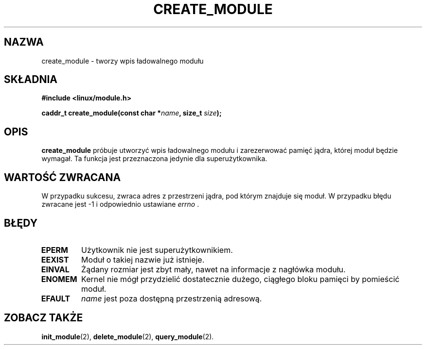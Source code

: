 .\" Copyright (C) 1996 Free Software Foundation, Inc.
.\" This file is distributed accroding to the GNU General Public License.
.\" See the file COPYING in the top level source directory for details.
.\"
.\" Translation (c) 1998 Przemek Borys <pborys@p-soft.silesia.linux.org.pl>
.TH CREATE_MODULE 2 "26 grudnia 1996" Linux "Wsparcie dla modułów"
.SH NAZWA
create_module \- tworzy wpis ładowalnego modułu
.SH SKŁADNIA
.nf
.B #include <linux/module.h>
.sp
.BI "caddr_t create_module(const char *" name ", size_t " size );
.fi
.SH OPIS
.B create_module
próbuje utworzyć wpis ładowalnego modułu i zarezerwować pamięć jądra,
której moduł będzie wymagał. Ta funkcja jest przeznaczona jedynie dla
superużytkownika.
.SH "WARTOŚĆ ZWRACANA"
W przypadku sukcesu, zwraca adres z przestrzeni jądra, pod którym znajduje
się moduł. W przypadku błędu zwracane jest \-1 i odpowiednio ustawiane
\fIerrno\fP .
.SH BŁĘDY
.TP
.B EPERM
Użytkownik nie jest superużytkownikiem.
.TP
.B EEXIST
Moduł o takiej nazwie już istnieje.
.TP
.B EINVAL
Żądany rozmiar jest zbyt mały, nawet na informacje z nagłówka modułu.
.TP
.B ENOMEM
Kernel nie mógł przydzielić dostatecznie dużego, ciągłego bloku pamięci by
pomieścić moduł.
.TP
.B EFAULT
.I name 
jest poza dostępną przestrzenią adresową.
.SH "ZOBACZ TAKŻE
.BR init_module "(2), " delete_module "(2), " query_module "(2)."
